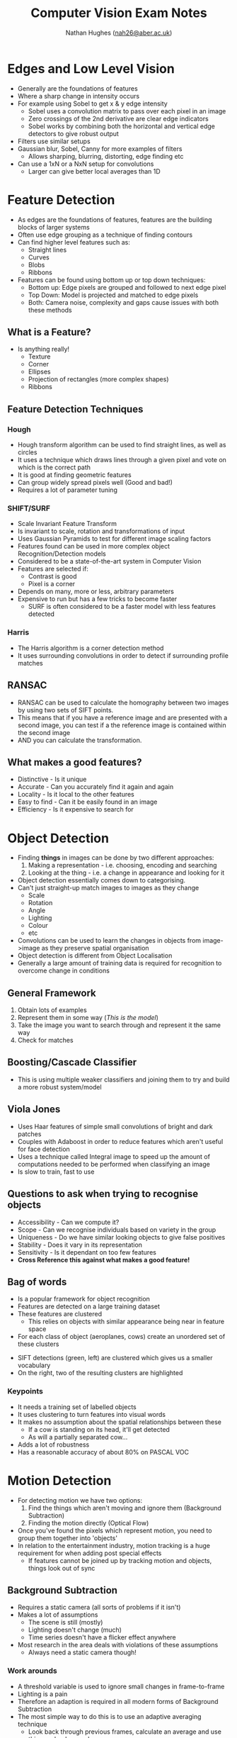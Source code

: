 #+TITLE: Computer Vision Exam Notes
#+AUTHOR: Nathan Hughes ([[mailto:nah31@aber.ac.uk][nah26@aber.ac.uk]])
#+OPTIONS: toc:nil H:4
#+LaTeX_CLASS: article
#+LaTeX_CLASS_OPTIONS: [a4paper]
#+LaTeX_HEADER: \usepackage[margin=0.8in]{geometry}
#+LaTeX_HEADER: \usepackage{amssymb,amsmath}
#+LaTeX_HEADER: \usepackage{fancyhdr} %For headers and footers
#+LaTeX_HEADER: \pagestyle{fancy} %For headers and footers
#+LaTeX_HEADER: \usepackage{lastpage} %For getting page x of y
#+LaTeX_HEADER: \usepackage{float} %Allows the figures to be positioned and formatted nicely
#+LaTeX_HEADER: \restylefloat{figure} %and this command
#+LaTeX_HEADER: \usepackage{hyperref}
#+LaTeX_HEADER: \hypersetup{urlcolor=blue}
#+LaTex_HEADER: \usepackage{titlesec}
#+LaTex_HEADER: \setcounter{secnumdepth}{4}
#+LaTeX_HEADER: \usepackage{minted} 
#+LATEX_HEADER: \setminted{frame=single,framesep=10pt}
#+LaTeX_HEADER: \chead{}
#+LaTeX_HEADER: \rhead{\today}
#+LaTeX_HEADER: \cfoot{}
#+LaTeX_HEADER: \rfoot{\thepage\ of \pageref{LastPage}}
#+LaTeX_HEADER: \usepackage[parfill]{parskip}
#+LaTeX_HEADER:\usepackage{subfig}
#+latex_header: \hypersetup{colorlinks=true,linkcolor=black, citecolor=black}
#+LATEX_HEADER_EXTRA:  \usepackage{framed}
#+LATEX: \maketitle
#+LATEX: \clearpage


* Edges and Low Level Vision

- Generally are the foundations of features
- Where a sharp change in intensity occurs
- For example using Sobel to get x & y edge intensity
  - Sobel uses a convolution matrix to pass over each pixel in an image
  - Zero crossings of the 2nd derivative are clear edge indicators
  - Sobel works by combining both the horizontal and vertical edge detectors to give robust output
- Filters use similar setups
- Gaussian blur, Sobel, Canny for more examples of filters
  - Allows sharping, blurring, distorting, edge finding etc
- Can use a 1xN or a NxN setup for convolutions
  - Larger can give better local averages than 1D

* Feature Detection

- As edges are the foundations of features, features are the building blocks of larger systems
- Often use edge grouping as a technique of finding contours
- Can find higher level features such as:
  - Straight lines
  - Curves
  - Blobs
  - Ribbons
- Features can be found using bottom up or top down techniques:
  - Bottom up: Edge pixels are grouped and followed to next edge pixel
  - Top Down: Model is projected and matched to edge pixels
  - Both: Camera noise, complexity and gaps cause issues with both these methods
** What is a Feature? 
- Is anything really!
  - Texture
  - Corner
  - Ellipses
  - Projection of rectangles (more complex shapes)
  - Ribbons
** Feature Detection Techniques
*** Hough 
- Hough transform algorithm can be used to find straight lines, as well as circles
- It uses a technique which draws lines through a given pixel and vote on which is the correct path
- It is good at finding geometric features
- Can group widely spread pixels well (Good and bad!)
- Requires a lot of parameter tuning
*** SHIFT/SURF
- Scale Invariant Feature Transform
- Is invariant to scale, rotation and transformations of input
- Uses Gaussian Pyramids to test for different image scaling factors
- Features found can be used in more complex object Recognition/Detection models
- Considered to be a state-of-the-art system in Computer Vision
- Features are selected if:
  - Contrast is good
  - Pixel is a corner
- Depends on many, more or less, arbitrary parameters
- Expensive to run but has a few tricks to become faster
  - SURF is often considered to be a faster model with less features detected
*** Harris
- The Harris algorithm is a corner detection method
- It uses surrounding convolutions in order to detect if surrounding profile matches

** RANSAC
- RANSAC can be used to calculate the homography between two images by using two sets of SIFT points.
- This means that if you have a reference image and are presented with a second image, you can test if a the reference image is contained within the second image
- AND you can calculate the transformation.

** What makes a good features? 
- Distinctive - Is it unique 
- Accurate - Can you accurately find it again and again
- Locality - Is it local to the other features 
- Easy to find - Can it be easily found in an image
- Efficiency - Is it expensive to search for

* Object Detection
- Finding *things* in images can be done by two different approaches:
  1. Making a representation - i.e. choosing, encoding and searching
  2. Looking at the thing - i.e. a change in appearance and looking for it
- Object detection essentially comes down to categorising.
- Can't just straight-up match images to images as they change
  - Scale
  - Rotation
  - Angle
  - Lighting
  - Colour
  - etc
- Convolutions can be used to learn the changes in objects from image->image as they preserve spatial organisation
- Object detection is different from Object Localisation
- Generally a large amount of training data is required for recognition to overcome change in conditions
** General Framework
1. Obtain lots of examples
2. Represent them in some way (/This is the model/)
3. Take the image you want to search through and represent it the same way
4. Check for matches

** Boosting/Cascade Classifier
- This is using multiple weaker classifiers and joining them to try and build a more robust system/model

** Viola Jones
- Uses Haar features of simple small convolutions of bright and dark patches
- Couples with Adaboost in order to reduce features which aren't useful for face detection
- Uses a technique called Integral image to speed up the amount of computations needed to be performed when classifying an image
- Is slow to train, fast to use

** Questions to ask when trying to recognise objects
- Accessibility - Can we compute it?
- Scope - Can we recognise individuals based on variety in the group
- Uniqueness - Do we have similar looking objects to give false positives
- Stability - Does it vary in its representation
- Sensitivity - Is it dependant on too few features
- *Cross Reference this against what makes a good feature!*

** Bag of words
- Is a popular framework for object recognition
- Features are detected on a large training dataset
- These features are clustered
  - This relies on objects with similar appearance being near in feature space
- For each class of object (aeroplanes, cows) create an unordered set of these clusters
[[./bagofwords.png]] 

- SIFT detections (green, left) are clustered which gives us a smaller vocabulary
- On the right, two of the resulting clusters are highlighted
[[./sift.png]]

*** Keypoints
- It needs a training set of labelled objects
- It uses clustering to turn features into visual words
- It makes no assumption about the spatial relationships between these
  - If a cow is standing on its head, it'll get detected
  - As will a partially separated cow...
- Adds a lot of robustness
- Has a reasonable accuracy of about 80% on PASCAL VOC

* Motion Detection
- For detecting motion we have two options:
  1. Find the things which aren't moving and ignore them (Background Subtraction)
  2. Finding the motion directly (Optical Flow)
- Once you've found the pixels which represent motion, you need to group them together into 'objects'
- In relation to the entertainment industry, motion tracking is a huge requirement for when adding post special effects
  - If features cannot be joined up by tracking motion and objects, things look out of sync

** Background Subtraction
- Requires a static camera (all sorts of problems if it isn't)
- Makes a lot of assumptions
  - The scene is still (mostly)
  - Lighting doesn't change (much)
  - Time series doesn't have a flicker effect anywhere
- Most research in the area deals with violations of these assumptions
  - Always need a static camera though!
*** Work arounds
- A threshold variable is used to ignore small changes in frame-to-frame
- Lighting is a pain
- Therefore an adaption is required in all modern forms of Background Subtraction
- The most simple way to do this is to use an adaptive averaging technique
  - Look back through previous frames, calculate an average and use this as a background
  - This makes new information settle after a time though...
  - Two parameters used, threshold $T$ and window $W$ of how many frames to examine for this moving average
*** Flicker
- Often something in the background will cause pixels to vary which we are also not interested in
  - Leaves blowing
  - Camera shakes
  - TV Screens
  - Shadows from outside of the scene
- With flicker, tracking at which point an object appears can be a lot harder

*** More work arounds
- In situations with flicker and other factors, more complex modelling can be used
- These generally:
  - Treat each pixel as a time-series
  - Noise processes are modelled explicitly
  - A post-processing step might be used to get rid of small detections
    - Median filters for example

*** Additional complications
- It's actually 3D
  - Up until now we consider RGB separately
    - This is a gross oversimplification
    - They quite often vary together
    - It's better to think of each pixel as a point in RGB space 
- Some objects or noise will vary more than other objects or noise
  - Having a simple threshold means you cannot take this into account
  - Actually, noise is often Gaussian
  - So modelling each pixel as a Gaussian helps

**** What does modelling as a Gaussian mean? 
- We give a standard deviation into the equation, this means our threshold can adjust based on the width of the Gaussian
- So pixels with a lot of noise have a higher threshold 

** Optical Flow


* Video Stabilisation
- Can use a one point track 
  - Uses a single point of reference
- Two point track
  - Selecting two points and adding a line between the two and aiming to keep the line straight

** If the video is moving a lot 
- Older technique called Deshaker, processing pass
  - Selects items with are moving a lot and which is moving less
  - Using this information it can try to make a moving background and an active object
- Adobe Warp Stabilizer
  - Uses multiple frames to try and find a better point of stillness and recalibrate to that
- 3D setups can begin to extrapolate where a camera "should/could" be and that allows them to move to where it needs to be
* Stereo and Multi-View
- Stereo being 2 cameras calibrated
- Multi-view being $N$ cameras
  - Generally used to build a 3D model of a space

* 3D Capture Setups 
** Vicon make 3D capture 
- One such device is the 'cara' which is a lightweight headset
- Uses reflective dots on the users face (marker based vision)
- Uses 3 Cameras (Multiview)
- Captures facial expressions in real-time
- Can help build animated models
*** Can also be used for Green screens in conjunction with optical tracking
- Can make use of a light wand for camera calibration
- Marker based camera calibration to allow positional things to be projected where the green screen is
- Helps to calibrate lights to follow actors in the scene, in relation to actual position and displayed position
** Light stage
- Is a 3D capture system for getting a /detailed/ 3D capture model of someones face
- Used a lot in AAA movies
- Uses a dome, which has lights and cameras surrounding it
- Allows you to capture a face under all possible lighting conditions as it cycles through conditions
- Allows for post production changing of lighting, conditions colours etc all in 3D
- Gives very high resolution output
* Background Subtraction/Motion Segmentation
- Background subtraction generally relies on a green-screen or a chroma key in order to make things easier
  - This generally means that even if a camera moves, that background subtraction is still possible
  - Being able to do this without a known static background is the "next" step for video production

* Structure from Motion
** TODO Hyperlapse Videos


* Spatial Reasoning

* VR/AR
- Virtual/Augmented Reality is fundamentally dependant on Computer Vision
** Motion tracking 
- For example we require motion tracking for where the user is
- Where the objects are
- Where the user is looking (head tracking)
- Without these, or if done badly or out of sync
*** Motion sickness 
- B. Allen et al. Visual 3D acuity predicts discomfort in 3D stereoscopic environments. Entertainment Computing.
- Reports that 78% of women and 33% of men felt ill from using the HTC Vive
- Can stem from a discontinuity between motion being made and one being shown
